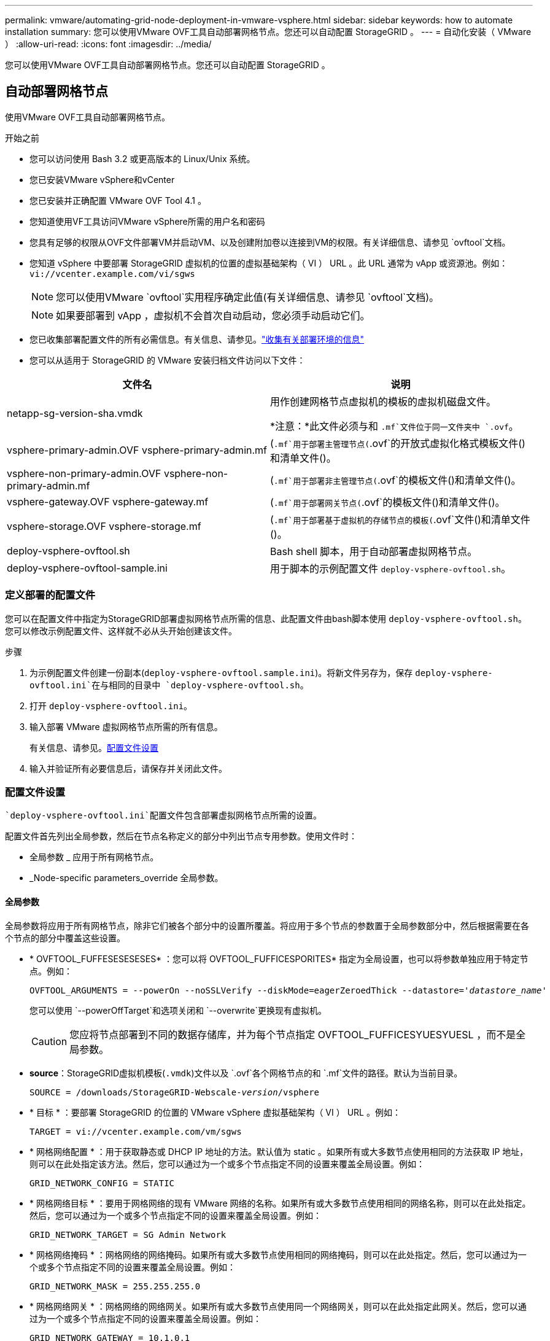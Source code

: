 ---
permalink: vmware/automating-grid-node-deployment-in-vmware-vsphere.html 
sidebar: sidebar 
keywords: how to automate installation 
summary: 您可以使用VMware OVF工具自动部署网格节点。您还可以自动配置 StorageGRID 。 
---
= 自动化安装（ VMware ）
:allow-uri-read: 
:icons: font
:imagesdir: ../media/


[role="lead"]
您可以使用VMware OVF工具自动部署网格节点。您还可以自动配置 StorageGRID 。



== 自动部署网格节点

使用VMware OVF工具自动部署网格节点。

.开始之前
* 您可以访问使用 Bash 3.2 或更高版本的 Linux/Unix 系统。
* 您已安装VMware vSphere和vCenter
* 您已安装并正确配置 VMware OVF Tool 4.1 。
* 您知道使用VF工具访问VMware vSphere所需的用户名和密码
* 您具有足够的权限从OVF文件部署VM并启动VM、以及创建附加卷以连接到VM的权限。有关详细信息、请参见 `ovftool`文档。
* 您知道 vSphere 中要部署 StorageGRID 虚拟机的位置的虚拟基础架构（ VI ） URL 。此 URL 通常为 vApp 或资源池。例如： `vi://vcenter.example.com/vi/sgws`
+

NOTE: 您可以使用VMware `ovftool`实用程序确定此值(有关详细信息、请参见 `ovftool`文档)。

+

NOTE: 如果要部署到 vApp ，虚拟机不会首次自动启动，您必须手动启动它们。

* 您已收集部署配置文件的所有必需信息。有关信息、请参见。link:collecting-information-about-your-deployment-environment.html["收集有关部署环境的信息"]
* 您可以从适用于 StorageGRID 的 VMware 安装归档文件访问以下文件：


[cols="1a,1a"]
|===
| 文件名 | 说明 


| netapp-sg-version-sha.vmdk  a| 
用作创建网格节点虚拟机的模板的虚拟机磁盘文件。

*注意：*此文件必须与和 `.mf`文件位于同一文件夹中 `.ovf`。



| vsphere-primary-admin.OVF vsphere-primary-admin.mf  a| 
(`.mf`用于部署主管理节点(`.ovf`的开放式虚拟化格式模板文件()和清单文件()。



| vsphere-non-primary-admin.OVF vsphere-non-primary-admin.mf  a| 
(`.mf`用于部署非主管理节点(`.ovf`的模板文件()和清单文件()。



| vsphere-gateway.OVF vsphere-gateway.mf  a| 
(`.mf`用于部署网关节点(`.ovf`的模板文件()和清单文件()。



| vsphere-storage.OVF vsphere-storage.mf  a| 
(`.mf`用于部署基于虚拟机的存储节点的模板(`.ovf`文件()和清单文件()。



| deploy-vsphere-ovftool.sh  a| 
Bash shell 脚本，用于自动部署虚拟网格节点。



| deploy-vsphere-ovftool-sample.ini  a| 
用于脚本的示例配置文件 `deploy-vsphere-ovftool.sh`。

|===


=== 定义部署的配置文件

您可以在配置文件中指定为StorageGRID部署虚拟网格节点所需的信息、此配置文件由bash脚本使用 `deploy-vsphere-ovftool.sh`。您可以修改示例配置文件、这样就不必从头开始创建该文件。

.步骤
. 为示例配置文件创建一份副本(`deploy-vsphere-ovftool.sample.ini`)。将新文件另存为，保存 `deploy-vsphere-ovftool.ini`在与相同的目录中 `deploy-vsphere-ovftool.sh`。
. 打开 `deploy-vsphere-ovftool.ini`。
. 输入部署 VMware 虚拟网格节点所需的所有信息。
+
有关信息、请参见。<<configuration-file-settings,配置文件设置>>

. 输入并验证所有必要信息后，请保存并关闭此文件。




=== 配置文件设置

 `deploy-vsphere-ovftool.ini`配置文件包含部署虚拟网格节点所需的设置。

配置文件首先列出全局参数，然后在节点名称定义的部分中列出节点专用参数。使用文件时：

* 全局参数 _ 应用于所有网格节点。
* _Node-specific parameters_override 全局参数。




==== 全局参数

全局参数将应用于所有网格节点，除非它们被各个部分中的设置所覆盖。将应用于多个节点的参数置于全局参数部分中，然后根据需要在各个节点的部分中覆盖这些设置。

* * OVFTOOL_FUFFESESESESES* ：您可以将 OVFTOOL_FUFFICESPORITES* 指定为全局设置，也可以将参数单独应用于特定节点。例如：
+
[listing, subs="specialcharacters,quotes"]
----
OVFTOOL_ARGUMENTS = --powerOn --noSSLVerify --diskMode=eagerZeroedThick --datastore='_datastore_name_'
----
+
您可以使用 `--powerOffTarget`和选项关闭和 `--overwrite`更换现有虚拟机。

+

CAUTION: 您应将节点部署到不同的数据存储库，并为每个节点指定 OVFTOOL_FUFFICESYUESYUESL ，而不是全局参数。

* *source*：StorageGRID虚拟机模板(`.vmdk`)文件以及 `.ovf`各个网格节点的和 `.mf`文件的路径。默认为当前目录。
+
[listing, subs="specialcharacters,quotes"]
----
SOURCE = /downloads/StorageGRID-Webscale-_version_/vsphere
----
* * 目标 * ：要部署 StorageGRID 的位置的 VMware vSphere 虚拟基础架构（ VI ） URL 。例如：
+
[listing]
----
TARGET = vi://vcenter.example.com/vm/sgws
----
* * 网格网络配置 * ：用于获取静态或 DHCP IP 地址的方法。默认值为 static 。如果所有或大多数节点使用相同的方法获取 IP 地址，则可以在此处指定该方法。然后，您可以通过为一个或多个节点指定不同的设置来覆盖全局设置。例如：
+
[listing]
----
GRID_NETWORK_CONFIG = STATIC
----
* * 网格网络目标 * ：要用于网格网络的现有 VMware 网络的名称。如果所有或大多数节点使用相同的网络名称，则可以在此处指定。然后，您可以通过为一个或多个节点指定不同的设置来覆盖全局设置。例如：
+
[listing]
----
GRID_NETWORK_TARGET = SG Admin Network
----
* * 网格网络掩码 * ：网格网络的网络掩码。如果所有或大多数节点使用相同的网络掩码，则可以在此处指定。然后，您可以通过为一个或多个节点指定不同的设置来覆盖全局设置。例如：
+
[listing]
----
GRID_NETWORK_MASK = 255.255.255.0
----
* * 网格网络网关 * ：网格网络的网络网关。如果所有或大多数节点使用同一个网络网关，则可以在此处指定此网关。然后，您可以通过为一个或多个节点指定不同的设置来覆盖全局设置。例如：
+
[listing]
----
GRID_NETWORK_GATEWAY = 10.1.0.1
----
* * 网格网络 MTU * ：可选。网格网络上的最大传输单元（ MTU ）。如果指定，则此值必须介于 1280 和 9216 之间。例如：
+
[listing]
----
GRID_NETWORK_MTU = 9000
----
+
如果省略，则使用 1400 。

+
如果要使用巨型帧，请将 MTU 设置为适合巨型帧的值，例如 9000 。否则，请保留默认值。

+

NOTE: 网络的MTU值必须与节点连接到的vSphere中虚拟交换机端口上配置的值匹配。否则，可能会发生网络性能问题或数据包丢失。

+

NOTE: 为了获得最佳网络性能，应在所有节点的网格网络接口上配置类似的 MTU 值。如果网格网络在各个节点上的 MTU 设置有明显差异，则会触发 * 网格网络 MTU 不匹配 * 警报。并非所有网络类型的MTU值都必须相同。

* * 管理网络配置 * ：用于获取 IP 地址的方法，可以是禁用，静态或 DHCP 。默认值为 disabled 。如果所有或大多数节点使用相同的方法获取 IP 地址，则可以在此处指定该方法。然后，您可以通过为一个或多个节点指定不同的设置来覆盖全局设置。例如：
+
[listing]
----
ADMIN_NETWORK_CONFIG = STATIC
----
* * 管理网络目标 * ：用于管理网络的现有 VMware 网络的名称。除非禁用管理网络，否则此设置为必填项。如果所有或大多数节点使用相同的网络名称，则可以在此处指定。与网格网络不同、所有节点都不需要连接到同一个管理网络。然后，您可以通过为一个或多个节点指定不同的设置来覆盖全局设置。例如：
+
[listing]
----
ADMIN_NETWORK_TARGET = SG Admin Network
----
* * 管理网络掩码 * ：管理网络的网络掩码。如果使用的是静态 IP 寻址，则需要此设置。如果所有或大多数节点使用相同的网络掩码，则可以在此处指定。然后，您可以通过为一个或多个节点指定不同的设置来覆盖全局设置。例如：
+
[listing]
----
ADMIN_NETWORK_MASK = 255.255.255.0
----
* * 管理网络网关 * ：管理网络的网络网关。如果您使用的是静态 IP 寻址，并且在 admin_network_esl 设置中指定了外部子网，则需要此设置。(也就是说、如果admin_network_不必 为空。)如果所有或大多数节点使用同一个网络网关，则可以在此处指定此网关。然后，您可以通过为一个或多个节点指定不同的设置来覆盖全局设置。例如：
+
[listing]
----
ADMIN_NETWORK_GATEWAY = 10.3.0.1
----
* * 管理网络 _NETWORK_ESL* ：管理网络的外部子网列表（路由），指定为 CIDR 路由目标的逗号分隔列表。如果所有或大多数节点使用相同的外部子网列表，则可以在此处指定。然后，您可以通过为一个或多个节点指定不同的设置来覆盖全局设置。例如：
+
[listing]
----
ADMIN_NETWORK_ESL = 172.16.0.0/21,172.17.0.0/21
----
* * 管理网络 MTU * ：可选。管理网络上的最大传输单元（ MTU ）。如果admin_network_config = dhcp、请勿指定。如果指定，则此值必须介于 1280 和 9216 之间。如果省略，则使用 1400 。如果要使用巨型帧，请将 MTU 设置为适合巨型帧的值，例如 9000 。否则，请保留默认值。如果所有或大多数节点对管理网络使用相同的 MTU ，则可以在此处指定。然后，您可以通过为一个或多个节点指定不同的设置来覆盖全局设置。例如：
+
[listing]
----
ADMIN_NETWORK_MTU = 8192
----
* * 客户端网络配置 * ：用于获取 IP 地址的方法，可以是禁用，静态或 DHCP 。默认值为 disabled 。如果所有或大多数节点使用相同的方法获取 IP 地址，则可以在此处指定该方法。然后，您可以通过为一个或多个节点指定不同的设置来覆盖全局设置。例如：
+
[listing]
----
CLIENT_NETWORK_CONFIG = STATIC
----
* * 客户端网络目标 * ：用于客户端网络的现有 VMware 网络的名称。除非禁用客户端网络，否则此设置为必填项。如果所有或大多数节点使用相同的网络名称，则可以在此处指定。与网格网络不同、所有节点无需连接到同一客户端网络。然后，您可以通过为一个或多个节点指定不同的设置来覆盖全局设置。例如：
+
[listing]
----
CLIENT_NETWORK_TARGET = SG Client Network
----
* * 客户端网络掩码 * ：客户端网络的网络掩码。如果使用的是静态 IP 寻址，则需要此设置。如果所有或大多数节点使用相同的网络掩码，则可以在此处指定。然后，您可以通过为一个或多个节点指定不同的设置来覆盖全局设置。例如：
+
[listing]
----
CLIENT_NETWORK_MASK = 255.255.255.0
----
* * 客户端网络网关 * ：客户端网络的网络网关。如果使用的是静态 IP 寻址，则需要此设置。如果所有或大多数节点使用同一个网络网关，则可以在此处指定此网关。然后，您可以通过为一个或多个节点指定不同的设置来覆盖全局设置。例如：
+
[listing]
----
CLIENT_NETWORK_GATEWAY = 10.4.0.1
----
* * 客户端网络 MTU * ：可选。客户端网络上的最大传输单元（ MTU ）。如果client_network_config = dhcp、请勿指定。如果指定，则此值必须介于 1280 和 9216 之间。如果省略，则使用 1400 。如果要使用巨型帧，请将 MTU 设置为适合巨型帧的值，例如 9000 。否则，请保留默认值。如果所有或大多数节点对客户端网络使用相同的 MTU ，则可以在此处指定。然后，您可以通过为一个或多个节点指定不同的设置来覆盖全局设置。例如：
+
[listing]
----
CLIENT_NETWORK_MTU = 8192
----
* * 端口重新映射 * ：重新映射节点用于内部网格节点通信或外部通信的任何端口。如果企业网络策略限制 StorageGRID 使用的一个或多个端口，则必须重新映射端口。有关StorageGRID使用的端口列表，请参见中的内部网格节点通信和外部通信link:../network/index.html["网络连接准则"]。
+

NOTE: 不要重新映射计划用于配置负载平衡器端点的端口。

+

NOTE: 如果仅设置 port_remap ，则您指定的映射将同时用于入站和出站通信。如果同时指定 port_remap_inbound ， port_remap 将仅应用于出站通信。

+
使用的格式为： `_network type/protocol/default port used by grid node/new port_`，其中网络类型为网格、管理或客户端，协议为TCP或UDP。

+
例如：

+
[listing]
----
PORT_REMAP = client/tcp/18082/443
----
+
如果单独使用，则此示例设置会将网格节点的入站和出站通信从端口 18082 对称映射到端口 443 。如果与 port_remap_inbound 结合使用，则此示例设置会将出站通信从端口 18082 映射到端口 443 。

+
您还可以使用逗号分隔列表重新映射多个端口。

+
例如：

+
[listing]
----
PORT_REMAP = client/tcp/18082/443, client/tcp/18083/80
----
* * 端口重新映射入站 * ：重新映射指定端口的入站通信。如果指定port_remap_inbound、但未指定port_remap值、则端口的出站通信将保持不变。
+

NOTE: 不要重新映射计划用于配置负载平衡器端点的端口。

+
使用的格式为： `_network type_/_protocol/_default port used by grid node_/_new port_`，其中网络类型为网格、管理或客户端，协议为TCP或UDP。

+
例如：

+
[listing]
----
PORT_REMAP_INBOUND = client/tcp/443/18082
----
+
此示例将接收发送到端口 443 以通过内部防火墙的流量，并将其定向到端口 18082 ，网格节点正在侦听 S3 请求。

+
您还可以使用逗号分隔列表重新映射多个入站端口。

+
例如：

+
[listing]
----
PORT_REMAP_INBOUND = grid/tcp/3022/22, admin/tcp/3022/22
----
* *temporal_password_type*：在节点加入网格之前访问VM控制台或StorageGRID安装API或使用SSH时要使用的临时安装密码类型。
+

TIP: 如果所有或大多数节点使用相同类型的临时安装密码、请在全局参数部分中指定类型。然后、可以选择对单个节点使用其他设置。例如，如果选择*全局使用自定义密码*，则可以使用<password>*来设置每个节点的密码。

+
*temporal_password_type*可以是以下项之一：

+
** *使用节点名称*：节点名称用作临时安装密码、用于访问VM控制台、StorageGRID安装API和SSH。
** *禁用密码*：不使用临时安装密码。如果您需要访问VM来调试安装问题，请参见link:troubleshooting-installation-issues.html["对安装问题进行故障排除"]。
** *使用自定义密码*：在*custom_temporal_password=SSH*中提供的值用作临时安装密码，并提供对VM控制台、安装<password>和StorageGRID的访问。
+

TIP: 或者，您可以省略*temporal_password_type*参数，而只指定<password>。



* *CUSTOM_Temporal_password=CUSTOM*<password>可选。访问VM控制台、StorageGRID安装API和SSH时要在安装期间使用的临时密码。如果将*temporal_password_type*设置为*use node name*或*Disable password*，则忽略此选项。




==== 节点专用参数

每个节点都位于配置文件中各自的部分中。每个节点都需要以下设置：

* 此部分标题定义了将在网格管理器中显示的节点名称。您可以通过为节点指定可选的 node_name 参数来覆盖该值。
* *NODE_type*：VM_Admin_Node、VM_Storage_Node或VM_API_Gateway
* *storage_type*：组合、数据或元数据。如果未指定此存储节点可选参数、则默认为组合(数据和元数据)。有关详细信息，请参见 link:../primer/what-storage-node-is.html#types-of-storage-nodes["存储节点的类型"]。
* * 网格网络 IP ：网格网络上节点的 IP 地址。
* * 管理网络 IP ：管理网络上节点的 IP 地址。只有当节点已连接到管理网络且 admin_network_config 设置为 static 时才需要。
* * 客户端网络 IP* ：客户端网络上节点的 IP 地址。只有当节点已连接到客户端网络且此节点的 client_network_config 设置为 static 时才需要此选项。
* * 管理 _IP* ：网格网络上主管理节点的 IP 地址。使用指定的值作为主管理节点的 grid_network_IP 。如果省略此参数，则节点将尝试使用 mDNS 发现主管理节点 IP 。有关详细信息，请参见 link:how-grid-nodes-discover-primary-admin-node.html["网格节点如何发现主管理节点"]。
+

NOTE: 对于主管理节点， admin_ip 参数将被忽略。

* 未全局设置的任何参数。例如，如果某个节点已连接到管理网络，而您未全局指定 admin_network 参数，则必须为此节点指定这些参数。


.主管理节点
主管理节点需要以下附加设置：

* * 节点类型 * ： VM_Admin_Node
* * 管理角色 * ：主


此示例条目适用于所有三个网络上的主管理节点：

[listing]
----
[DC1-ADM1]
  ADMIN_ROLE = Primary
  NODE_TYPE = VM_Admin_Node
  TEMPORARY_PASSWORD_TYPE = Use custom password
  CUSTOM_TEMPORARY_PASSWORD = Passw0rd

  GRID_NETWORK_IP = 10.1.0.2
  ADMIN_NETWORK_IP = 10.3.0.2
  CLIENT_NETWORK_IP = 10.4.0.2
----
以下附加设置对于主管理节点是可选的：

* * 磁盘 * ：默认情况下，会为管理节点另外分配两个 200 GB 的硬盘，以供审核和数据库使用。您可以使用 disk 参数增加这些设置。例如：
+
[listing]
----
DISK = INSTANCES=2, CAPACITY=300
----



NOTE: 对于管理节点，实例必须始终等于 2 。

.存储节点
存储节点需要以下附加设置：

* * 节点类型 * ： VM_Storage_Node
+
此示例条目适用于网格和管理网络上的存储节点，但不适用于客户端网络。此节点使用 admin_ip 设置指定网格网络上主管理节点的 IP 地址。

+
[listing]
----
[DC1-S1]
  NODE_TYPE = VM_Storage_Node

  GRID_NETWORK_IP = 10.1.0.3
  ADMIN_NETWORK_IP = 10.3.0.3

  ADMIN_IP = 10.1.0.2
----
+
第二个示例条目适用于客户端网络上的存储节点，其中，客户的企业网络策略指出， S3 客户端应用程序仅允许使用端口 80 或 443 访问存储节点。示例配置文件使用 port_remap 使存储节点能够通过端口 443 发送和接收 S3 消息。

+
[listing]
----
[DC2-S1]
  NODE_TYPE = VM_Storage_Node

  GRID_NETWORK_IP = 10.1.1.3
  CLIENT_NETWORK_IP = 10.4.1.3
  PORT_REMAP = client/tcp/18082/443

  ADMIN_IP = 10.1.0.2
----
+
最后一个示例为从端口 22 到端口 3022 的 ssh 流量创建了对称重新映射，但明确设置了入站和出站流量的值。

+
[listing]
----
[DC1-S3]
  NODE_TYPE = VM_Storage_Node

  GRID_NETWORK_IP = 10.1.1.3

  PORT_REMAP = grid/tcp/22/3022
  PORT_REMAP_INBOUND = grid/tcp/3022/22

  ADMIN_IP = 10.1.0.2
----


以下附加设置对于存储节点是可选的：

* * 磁盘 * ：默认情况下，为存储节点分配三个 4 TB 磁盘，以供 RangeDB 使用。您可以使用 disk 参数增加这些设置。例如：
+
[listing]
----
DISK = INSTANCES=16, CAPACITY=4096
----
* *存储类型*：默认情况下、所有新存储节点均配置为同时存储对象数据和元数据、称为"组合存储节点"。您可以将存储节点类型更改为仅存储带有storage_type参数的数据或元数据。例如：
+
[listing]
----
STORAGE_TYPE = data
----


.网关节点
网关节点需要以下附加设置：

* * 节点类型 * ： VM_API_Gateway


此示例条目适用于所有三个网络上的示例网关节点。在此示例中，未在配置文件的全局部分中指定客户端网络参数，因此必须为节点指定这些参数：

[listing]
----
[DC1-G1]
  NODE_TYPE = VM_API_Gateway

  GRID_NETWORK_IP = 10.1.0.5
  ADMIN_NETWORK_IP = 10.3.0.5

  CLIENT_NETWORK_CONFIG = STATIC
  CLIENT_NETWORK_TARGET = SG Client Network
  CLIENT_NETWORK_MASK = 255.255.255.0
  CLIENT_NETWORK_GATEWAY = 10.4.0.1
  CLIENT_NETWORK_IP = 10.4.0.5

  ADMIN_IP = 10.1.0.2
----
.非主管理节点
非主管理节点需要以下附加设置：

* * 节点类型 * ： VM_Admin_Node
* * 管理角色 * ：非主要


此示例条目适用于不在客户端网络上的非主管理节点：

[listing]
----
[DC2-ADM1]
  ADMIN_ROLE = Non-Primary
  NODE_TYPE = VM_Admin_Node

  GRID_NETWORK_TARGET = SG Grid Network
  GRID_NETWORK_IP = 10.1.0.6
  ADMIN_NETWORK_IP = 10.3.0.6

  ADMIN_IP = 10.1.0.2
----
以下附加设置对于非主管理节点是可选的：

* * 磁盘 * ：默认情况下，会为管理节点另外分配两个 200 GB 的硬盘，以供审核和数据库使用。您可以使用 disk 参数增加这些设置。例如：
+
[listing]
----
DISK = INSTANCES=2, CAPACITY=300
----



NOTE: 对于管理节点，实例必须始终等于 2 。



== 运行 Bash 脚本

您可以使用 `deploy-vsphere-ovftool.sh`bash脚本和修改后的deploy-vsphere-ovftool.ini配置文件在VMware vSphere中自动部署StorageGRID节点。

.开始之前
您已为您的环境创建 deploy-vsphere-ovftool.ini 配置文件。

您可以通过输入help命令来使用bash脚本中提供的帮助(`-h/--help`。例如：

[listing]
----
./deploy-vsphere-ovftool.sh -h
----
或

[listing]
----
./deploy-vsphere-ovftool.sh --help
----
.步骤
. 登录到用于运行 Bash 脚本的 Linux 计算机。
. 更改为提取安装归档的目录。
+
例如：

+
[listing]
----
cd StorageGRID-Webscale-version/vsphere
----
. 要部署所有网格节点，请使用适用于您环境的选项运行 Bash 脚本。
+
例如：

+
[listing]
----
./deploy-vsphere-ovftool.sh --username=user --password=pwd ./deploy-vsphere-ovftool.ini
----
. 如果某个网格节点由于出现错误而无法部署，请解决此错误并仅为该节点重新运行 Bash 脚本。
+
例如：

+
[listing]
----
./deploy-vsphere-ovftool.sh --username=user --password=pwd --single-node="DC1-S3" ./deploy-vsphere-ovftool.ini
----


当每个节点的状态为"已传递"时、部署完成。

[listing]
----
Deployment Summary
+-----------------------------+----------+----------------------+
| node                        | attempts | status               |
+-----------------------------+----------+----------------------+
| DC1-ADM1                    |        1 | Passed               |
| DC1-G1                      |        1 | Passed               |
| DC1-S1                      |        1 | Passed               |
| DC1-S2                      |        1 | Passed               |
| DC1-S3                      |        1 | Passed               |
+-----------------------------+----------+----------------------+
----


== 自动配置 StorageGRID

部署网格节点后，您可以自动配置 StorageGRID 系统。

.开始之前
* 您可以从安装归档中了解以下文件的位置。
+
[cols="1a,1a"]
|===
| 文件名 | 说明 


| configure-storagegrid.py  a| 
用于自动配置的 Python 脚本



| configure-storaggrid.sample.json  a| 
用于脚本的配置文件示例



| configure-storaggrid.blank.json  a| 
用于脚本的空配置文件

|===
* 您已创建 `configure-storagegrid.json`配置文件。要创建此文件，您可以修改示例配置文件(`configure-storagegrid.sample.json`()或空白配置文件()(`configure-storagegrid.blank.json`。



CAUTION: 将修改后的配置文件的密码部分中的管理密码和配置密码短语存储 `configure-storagegrid.json`在一个安全位置。安装、扩展和维护过程需要使用这些密码。您还应备份修改后的 `configure-storagegrid.json`配置文件、并将其存储在安全位置。

.关于此任务
您可以使用 `configure-storagegrid.py`Python脚本和 `configure-storagegrid.json`网格配置文件自动配置StorageGRID系统。

+注意：您也可以使用网格管理器或安装API配置系统。

.步骤
. 登录到用于运行 Python 脚本的 Linux 计算机。
. 更改为提取安装归档的目录。
+
例如：

+
[listing]
----
cd StorageGRID-Webscale-version/platform
----
+
其中 `platform`是Debs、rpms或vSphere。

. 运行 Python 脚本并使用您创建的配置文件。
+
例如：

+
[listing]
----
./configure-storagegrid.py ./configure-storagegrid.json --start-install
----


.结果
在配置过程中会生成恢复软件包 `.zip`文件、并将其下载到运行安装和配置过程的目录中。您必须备份恢复软件包文件、以便在一个或多个网格节点发生故障时恢复StorageGRID系统。例如，将其复制到安全的备份网络位置和安全的云存储位置。


CAUTION: 恢复软件包文件必须受到保护、因为它包含可用于从StorageGRID 系统获取数据的加密密钥和密码。

如果您指定应生成随机密码、请打开 `Passwords.txt`文件并查找访问StorageGRID系统所需的密码。

[listing]
----
######################################################################
##### The StorageGRID "Recovery Package" has been downloaded as: #####
#####           ./sgws-recovery-package-994078-rev1.zip          #####
#####   Safeguard this file as it will be needed in case of a    #####
#####                 StorageGRID node recovery.                 #####
######################################################################
----
系统会在显示确认消息时安装并配置 StorageGRID 系统。

[listing]
----
StorageGRID has been configured and installed.
----
.相关信息
* link:navigating-to-grid-manager.html["导航到网格管理器"]
* link:overview-of-installation-rest-api.html["安装REST API"]

